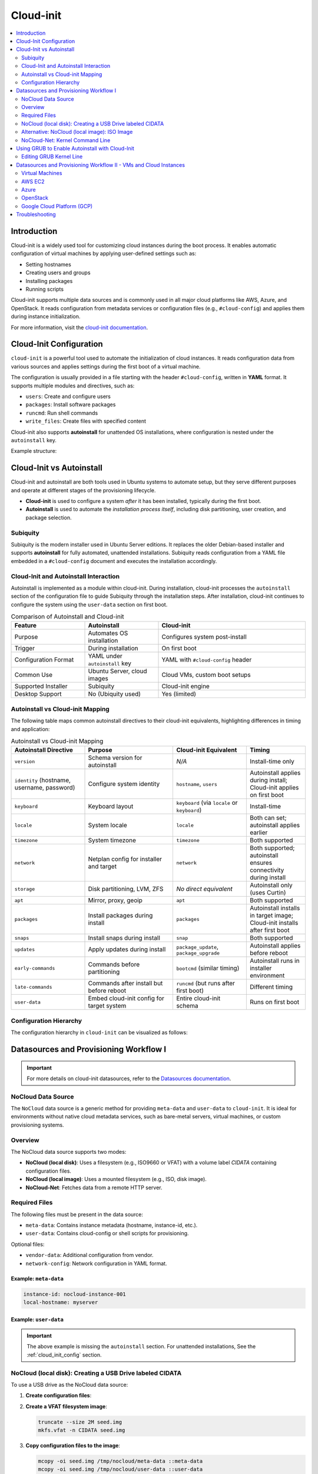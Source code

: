 **********
Cloud-init
**********


.. contents::
   :local:
   :depth: 2


Introduction
============

Cloud-init is a widely used tool for customizing cloud instances during the boot process. It enables automatic configuration of virtual machines by applying user-defined settings such as:

- Setting hostnames
- Creating users and groups
- Installing packages
- Running scripts

Cloud-init supports multiple data sources and is commonly used in all major cloud platforms like AWS, Azure, and OpenStack. It reads configuration from metadata services or configuration files (e.g., ``#cloud-config``) and applies them during instance initialization.

For more information, visit the `cloud-init documentation <https://cloudinit.readthedocs.io/en/latest/>`_.


.. _cloud_init_config:

Cloud-Init Configuration
========================

``cloud-init`` is a powerful tool used to automate the initialization of cloud instances. It reads configuration data from various sources and applies settings during the first boot of a virtual machine.

The configuration is usually provided in a file starting with the header ``#cloud-config``, written in **YAML** format. It supports multiple modules and directives, such as:

- ``users``: Create and configure users
- ``packages``: Install software packages
- ``runcmd``: Run shell commands
- ``write_files``: Create files with specified content

Cloud-init also supports **autoinstall** for unattended OS installations, where configuration is nested under the ``autoinstall`` key.

Example structure:

.. code-block:: yaml
    :linenos:
    :caption: Example ``cloud-init`` configuration with autoinstall and user-data

    #cloud-config
    autoinstall:
      version: 1
      packages:
        - cowsay
      user-data:
        users:
          - name: ciuser
            sudo: ALL=(ALL) NOPASSWD:ALL
            shell: /bin/bash
      runcmd:
        - echo "Hello from cloud-init!"


Cloud-Init vs Autoinstall
=========================

Cloud-init and autoinstall are both tools used in Ubuntu systems to automate setup, but they serve different purposes and operate at different stages of the provisioning lifecycle.

- **Cloud-init** is used to configure a system *after* it has been installed, typically during the first boot.
- **Autoinstall** is used to automate the *installation process itself*, including disk partitioning, user creation, and package selection.

Subiquity
---------

Subiquity is the modern installer used in Ubuntu Server editions. It replaces the older Debian-based installer and supports **autoinstall** for fully automated, unattended installations. Subiquity reads configuration from a YAML file embedded in a ``#cloud-config`` document and executes the installation accordingly.

Cloud-Init and Autoinstall Interaction
--------------------------------------

Autoinstall is implemented as a module within cloud-init. During installation, cloud-init processes the ``autoinstall`` section of the configuration file to guide Subiquity through the installation steps. After installation, cloud-init continues to configure the system using the ``user-data`` section on first boot.


.. list-table:: Comparison of Autoinstall and Cloud-init
   :header-rows: 1
   :widths: 25 25 50

   * - Feature
     - Autoinstall
     - Cloud-init
   * - Purpose
     - Automates OS installation
     - Configures system post-install
   * - Trigger
     - During installation
     - On first boot
   * - Configuration Format
     - YAML under ``autoinstall`` key
     - YAML with ``#cloud-config`` header
   * - Common Use
     - Ubuntu Server, cloud images
     - Cloud VMs, custom boot setups
   * - Supported Installer
     - Subiquity
     - Cloud-init engine
   * - Desktop Support
     - No (Ubiquity used)
     - Yes (limited)



Autoinstall vs Cloud-init Mapping
--------------------------------- 

The following table maps common autoinstall directives to their cloud-init equivalents, highlighting differences in timing and application:


.. list-table:: Autoinstall vs Cloud-init Mapping
   :header-rows: 1
   :widths: 25 30 25 20

   * - **Autoinstall Directive**
     - **Purpose**
     - **Cloud-init Equivalent**
     - **Timing**
   * - ``version``
     - Schema version for autoinstall
     - *N/A*
     - Install-time only
   * - ``identity`` (hostname, username, password)
     - Configure system identity
     - ``hostname``, ``users``
     - Autoinstall applies during install; Cloud-init applies on first boot
   * - ``keyboard``
     - Keyboard layout
     - ``keyboard`` (via ``locale`` or ``keyboard``)
     - Install-time
   * - ``locale``
     - System locale
     - ``locale``
     - Both can set; autoinstall applies earlier
   * - ``timezone``
     - System timezone
     - ``timezone``
     - Both supported
   * - ``network``
     - Netplan config for installer and target
     - ``network``
     - Both supported; autoinstall ensures connectivity during install
   * - ``storage``
     - Disk partitioning, LVM, ZFS
     - *No direct equivalent*
     - Autoinstall only (uses Curtin)
   * - ``apt``
     - Mirror, proxy, geoip
     - ``apt``
     - Both supported
   * - ``packages``
     - Install packages during install
     - ``packages``
     - Autoinstall installs in target image; Cloud-init installs after first boot
   * - ``snaps``
     - Install snaps during install
     - ``snap``
     - Both supported
   * - ``updates``
     - Apply updates during install
     - ``package_update``, ``package_upgrade``
     - Autoinstall applies before reboot
   * - ``early-commands``
     - Commands before partitioning
     - ``bootcmd`` (similar timing)
     - Autoinstall runs in installer environment
   * - ``late-commands``
     - Commands after install but before reboot
     - ``runcmd`` (but runs after first boot)
     - Different timing
   * - ``user-data``
     - Embed cloud-init config for target system
     - Entire cloud-init schema
     - Runs on first boot


Configuration Hierarchy 
-----------------------

The configuration hierarchy in ``cloud-init`` can be visualized as follows:

.. graphviz::
    :align: center
    :caption: Cloud-init Configuration Structure (autoinstall and user-data sections)

    digraph G {
        rankdir=TB;
        compound=true;
        node [shape=box, style=filled, fillcolor=lightgray, fontname="Helvetica"];
        edge [dir=none,style=invis]

        subgraph cluster_cloud_init{

            subgraph cluster_autoinstall{
                rankdir=TB;

                subgraph cluster_autoinstall_directives{
                    rankdir=TB;
                    autoinstalldirectives [label="version:\linteractive-sections:\learly-commands:\l", style=filled, fillcolor=lightblue];
                    label="autoinstall directives:";
                    style = rounded;
                    color = blue;
                }
                subgraph cluster_userdata{
                    rankdir=TB;
                    userdata [label="user-data:\l    users:\l", style=filled, fillcolor=lightpink];
                    label="user-data directives:";
                    style = rounded;
                    color = red;
                }

                label = "autoinstall:";
                style = rounded;
                color = gray;
            }

            label = "cloud-init";
            style = rounded;
            color = black;
        }
        autoinstalldirectives -> userdata;
        

    }


Datasources and Provisioning Workflow I
=======================================

.. important:: 

   For more details on cloud-init datasources, refer to the `Datasources documentation <https://cloudinit.readthedocs.io/en/latest/reference/datasources.html>`_.



.. _nocloud_datasource:

NoCloud Data Source
-------------------

The ``NoCloud`` data source is a generic method for providing ``meta-data`` and ``user-data`` to ``cloud-init``. It is ideal for environments without native cloud metadata services, such as bare-metal servers, virtual machines, or custom provisioning systems.

Overview
--------

The NoCloud data source supports two modes:

- **NoCloud (local disk)**: Uses a filesystem (e.g., ISO9660 or VFAT) with a volume label `CIDATA` containing configuration files.
- **NoCloud (local image)**: Uses a mounted filesystem (e.g., ISO, disk image).
- **NoCloud-Net**: Fetches data from a remote HTTP server.

Required Files
--------------

The following files must be present in the data source:

- ``meta-data``: Contains instance metadata (hostname, instance-id, etc.).
- ``user-data``: Contains cloud-config or shell scripts for provisioning.

Optional files:

- ``vendor-data``: Additional configuration from vendor.
- ``network-config``: Network configuration in YAML format.

Example: ``meta-data``
^^^^^^^^^^^^^^^^^^^^^^

.. code-block:: yaml

    instance-id: nocloud-instance-001
    local-hostname: myserver

Example: ``user-data``
^^^^^^^^^^^^^^^^^^^^^^

.. code-block:: yaml
    :linenos:

    #cloud-config
    users:
      - name: testuser
        sudo: ALL=(ALL) NOPASSWD:ALL
        groups: users
        shell: /bin/bash
    runcmd:
      - echo "Provisioning complete" > /var/log/provision.log


.. important:: The above example is missing the ``autoinstall`` section. For unattended installations, See the :ref:`cloud_init_config`  section.



NoCloud (local disk): Creating a USB Drive labeled CIDATA
---------------------------------------------------------

To use a USB drive as the NoCloud data source:

1. **Create configuration files**:

   .. code-block:: bash
      :linenos:

      mkdir -p /tmp/nocloud
      echo "instance-id: nocloud-001" > /tmp/nocloud/meta-data
      echo -e "#cloud-config\nruncmd:\n  - echo Hello > /tmp/hello.txt" > /tmp/nocloud/user-data

2. **Create a VFAT filesystem image**:

   .. code-block:: bash

      truncate --size 2M seed.img
      mkfs.vfat -n CIDATA seed.img

3. **Copy configuration files to the image**:

   .. code-block:: bash

      mcopy -oi seed.img /tmp/nocloud/meta-data ::meta-data
      mcopy -oi seed.img /tmp/nocloud/user-data ::user-data

4. **Write image to USB drive**:

   Identify your USB device (e.g., ``/dev/sdX``) and write the image:

   .. code-block:: bash

      sudo dd if=seed.img of=/dev/sdX bs=4M status=progress && sync

.. warning:: Ensure ``/dev/sdX`` is the correct USB device to avoid data loss.

1. **Boot the target system with the USB drive inserted**:

   Cloud-init will detect the ``CIDATA`` volume and apply the configuration.

Alternative: NoCloud (local image): ISO Image
---------------------------------------------

You can also create an ISO image:

1. **Create ISO or directory with required files**:

   .. code-block:: bash
      :linenos:

      mkdir -p /tmp/nocloud
      echo "instance-id: nocloud-001" > /tmp/nocloud/meta-data
      echo -e "#cloud-config\nruncmd:\n  - echo Hello > /tmp/hello.txt" > /tmp/nocloud/user-data

2. **Create ISO image (optional)**:

   .. code-block:: bash

      genisoimage -output seed.iso -volid cidata -joliet -rock /tmp/nocloud/user-data /tmp/nocloud/meta-data

3. **Attach ISO to VM or mount directory**:

   - For KVM/QEMU:

     .. code-block:: bash

        qemu-system-x86_64 -cdrom nocloud.iso ...

   - For cloud-init testing:

     .. code-block:: bash

        sudo cloud-init single --file /tmp/nocloud/user-data --name runcmd --frequency always

4. **Boot the system**:

   Cloud-init will detect the NoCloud data source and apply the configuration.


.. seealso:: 

    `cloud-localds <https://manpages.debian.org/testing/cloud-image-utils/cloud-localds.1.en.html>`_ - Utility to create NoCloud seed images.


NoCloud-Net: Kernel Command Line
--------------------------------

To use NoCloud-Net via HTTP:

.. code-block:: bash

   ds=nocloud-net;s=http://<your-server>/cloud-init/

Ensure the HTTP server serves ``meta-data`` and ``user-data`` files at the root of the specified path.


As an example, to serve the configuration files using a Python HTTP server on port 8080:

1. **Create a directory with configuration files**:

   .. code-block:: bash
      :linenos:

      mkdir -p ~/cloud-init-data
      echo "instance-id: nocloud-net-001" > ~/cloud-init-data/meta-data
      echo "#cloud-config\nruncmd:\n - echo Hello from NoCloud-Net > /tmp/hello.txt" > ~/cloud-init-data/user-data

2. **Start Python HTTP server**:

   .. code-block:: bash

      cd ~/cloud-init-data
      python3 -m http.server 8080

   This will serve files at `http://<your-ip>:8080/`.

3. **Configure kernel command line on target system**:

   Add the following to the boot parameters:

   .. code-block:: bash

      ds=nocloud-net;s=http://<your-ip>:8080/

   Replace ``<your-ip>`` with the IP address of the server running the Python web server.

4. **Boot the target system**:

   Cloud-init will fetch ``meta-data` and ``user-data`` from the specified URL and apply the configuration.



.. _grub_autoinstall:

Using GRUB to Enable Autoinstall with Cloud-Init
================================================

To automate OS installation using cloud-init and avoid manual confirmation prompts, you can modify the GRUB boot parameters to include the ``autoinstall`` directive.

This is especially useful when using the **NoCloud** or **NoCloud-Net** data sources for unattended installations.

Editing GRUB Kernel Line
------------------------

1. **Boot into the installer ISO or PXE environment**.

2. **At the GRUB menu**, press ``e`` to edit the boot entry.

3. **Locate the line starting with** ``linux`` or ``linuxefi``. It typically looks like:

   .. code-block:: bash

      linux /casper/vmlinuz ... quiet --

4. **Append one of the following to the end of the line**:

   .. code-block:: bash
      :linenos:

      # For NoCloud with USB
      autoinstall
      
      # For NoCloud-Net with HTTP server
      autoinstall ds=nocloud-net;s=http://<your-server>:<port>/

   Replace ``<your-server>`` and ``<port>`` with the IP address or hostname and the port of the server hosting your ``meta-data`` and ``user-data`` files.

5. **Edited GRUB kernel line example**:

   .. code-block:: bash

      linux /casper/vmlinuz ... quiet autoinstall ds=nocloud-net;s=http://192.168.1.100:8080/ --

6. **Press `Ctrl + X` or `F10`** to boot with the modified parameters.

This will trigger the autoinstall process using the provided cloud-init configuration without any user interaction.

.. important:: 
      * The ``autoinstall`` keyword is required for Ubuntu Server 20.04+ and other cloud-init enabled installers to bypass confirmation.
      * Ensure your HTTP server is running and accessible before booting the target system.
      * Optional: You can also use ``ds=nocloud;s=/media/usb/`` if using a USB drive with a ``CIDATA`` label.


.. _cloudinit_vm_cloud_usage:


Datasources and Provisioning Workflow II - VMs and Cloud Instances
==================================================================

Cloud-init is widely used to automate the initialization of virtual machines and cloud instances across platforms. It supports a variety of data sources and integrates natively with many cloud providers. It reads configuration from a **data source**, which varies by platform.

.. warning:: 

   The following examples are simplified for clarity. Refer to the official documentation for detailed setup and security considerations.

Virtual Machines
----------------

See :ref:`nocloud_datasource` for usage with ISO images or USB drives.


AWS EC2
-------

AWS uses the **EC2** data source, which fetches metadata from the AWS metadata service.

Example: AWS EC2
^^^^^^^^^^^^^^^^^

1. **Launch an EC2 instance** with a user-data script:

   .. code-block:: yaml
      :linenos:

      #cloud-config
      packages:
        - nginx
      runcmd:
        - systemctl enable nginx
        - systemctl start nginx

2. **Provide user-data** via the AWS console or CLI:

   .. code-block:: bash
      :linenos:

      aws ec2 run-instances \
        --image-id ami-12345678 \
        --instance-type t2.micro \
        --user-data file://user-data.yaml


Azure
-----

Azure uses the **Azure** data source, which reads metadata from the Azure Instance Metadata Service (IMDS).

Example: Azure VM
^^^^^^^^^^^^^^^^^^

1. **Create a cloud-init config**:

   .. code-block:: yaml
      :linenos:

      #cloud-config
      users:
        - name: azureuser
          ssh-authorized-keys:
            - ssh-rsa AAAAB3Nza...

2. **Deploy VM with cloud-init** using Azure CLI:

.. code-block:: bash
    :linenos:

    az vm create \
      --resource-group myGroup \
      --name myVM \
      --image UbuntuLTS \
      --custom-data cloud-config.yaml


OpenStack
---------

OpenStack uses the **ConfigDrive** or **Metadata Service** data sources.

Example: Injecting user-data via OpenStack CLI
^^^^^^^^^^^^^^^^^^^^^^^^^^^^^^^^^^^^^^^^^^^^^^^

1. **Create a cloud-config file**:

   .. code-block:: yaml
      :linenos:

      #cloud-config
      users:
        - name: openstackuser
          ssh-authorized-keys:
            - ssh-rsa AAAAB3Nza...
      runcmd:
        - echo "OpenStack instance initialized" > /tmp/openstack.txt

2. **Boot an instance with user-data**:

   .. code-block:: bash
      :linenos:

      openstack server create \
        --image ubuntu-22.04 \
        --flavor m1.small \
        --key-name mykey \
        --user-data cloud-config.yaml \
        --network private-net \
        openstack-vm

Cloud-init will automatically detect the OpenStack metadata service or ConfigDrive and apply the configuration.

Google Cloud Platform (GCP)
---------------------------

GCP uses the **GCE** data source, which reads metadata from the GCP metadata server.

Example: Setting startup script via gcloud
^^^^^^^^^^^^^^^^^^^^^^^^^^^^^^^^^^^^^^^^^^^

1. **Create a cloud-config file**:

   .. code-block:: yaml
      :linenos:

      #cloud-config
      runcmd:
        - echo "GCP instance initialized" > /tmp/gcp.txt

2. **Create a VM with metadata**:

   .. code-block:: bash
      :linenos:

      gcloud compute instances create gcp-vm \
        --image-family ubuntu-2204-lts \
        --image-project ubuntu-os-cloud \
        --metadata-from-file user-data=cloud-config.yaml

Cloud-init will fetch the ``user-data`` from the GCP metadata server and execute it on first boot.



Troubleshooting
===============

- Validate cloud-config:

  .. code-block:: bash
     :linenos: 

     # Without Annotations (for file named user-data)
     cloud-init schema --config-file user-data

     # With Annotations (for file named config.yml)
     cloud-init schema -c ./config.yml --annotate


- View logs:

  .. code-block:: bash

     cat /var/log/cloud-init.log
     cat /var/log/cloud-init-output.log


.. seealso::

    1. `NoCloud Data Source Documentation <https://cloudinit.readthedocs.io/en/latest/reference/datasources/nocloud.html>`_
    2. `Cloud-Init Official Docs <https://cloudinit.readthedocs.io/en/latest/>`_
    3. `Ubuntu Autoinstall Docs <https://ubuntu.com/server/docs/install/autoinstall>`_
    4. `Cloud-Init NoCloud Data Source <https://cloudinit.readthedocs.io/en/latest/reference/datasources/nocloud.html>`_
    5. `Autoinstall configuration reference manual <https://canonical-subiquity.readthedocs-hosted.com/en/latest/reference/autoinstall-reference.html>`_
    6. `Introduction to autoinstall <https://canonical-subiquity.readthedocs-hosted.com/en/latest/intro-to-autoinstall.html>`_
    7. `Cloud-config examples <https://cloudinit.readthedocs.io/en/latest/reference/examples.html>`_
    8. `OpenStack Cloud-Init Integration <https://docs.openstack.org/nova/latest/admin/metadata-service.html>`_
    9. `GCP Metadata and Startup Scripts <https://cloud.google.com/compute/docs/startupscript>`_
    10. `AWS EC2 User Data <https://docs.aws.amazon.com/AWSEC2/latest/UserGuide/user-data.html>`_
    11. `Azure Cloud-Init Support <https://learn.microsoft.com/en-us/azure/virtual-machines/linux/using-cloud-init>`_

